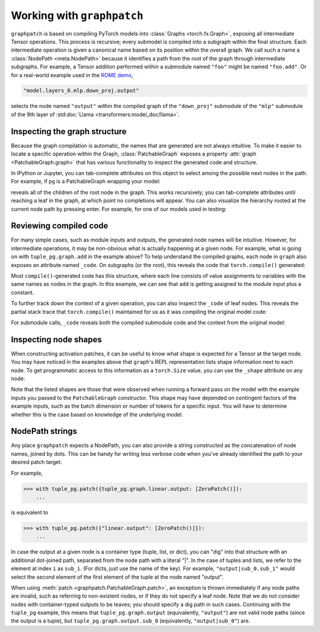 .. py:currentmodule:: graphpatch

.. _working_with_graphpatch:

Working with ``graphpatch``
===========================

``graphpatch`` is based on compiling PyTorch models into :class:`Graphs <torch.fx.Graph>`, exposing
all intermediate Tensor operations. This process is recursive; every submodel is compiled into a subgraph
within the final structure. Each intermediate operation is given a canonical name based on its
position within the overall graph. We call such a name a :class:`NodePath <meta.NodePath>` because it identifies a path
from the root of the graph through intermediate subgraphs. For example, a Tensor addition performed
within a submodule named ``"foo"`` might be named ``"foo.add"``. Or for a real-world example used
in the `ROME demo <https://github.com/evan-lloyd/graphpatch/tree/main/demos/ROME>`_,

.. code::

    "model.layers_8.mlp.down_proj.output"

selects the node named ``"output"`` within the compiled graph of the ``"down_proj"`` submodule of
the ``"mlp"`` submodule of the 9th layer of :std:doc:`Llama <transformers:model_doc/llama>`.

.. _node_path:

Inspecting the graph structure
******************************
Because the graph compilation is automatic, the names that are generated are not always intuitive. To
make it easier to locate a specific operation within the Graph, :class:`PatchableGraph` exposes a
property :attr:`graph <PatchableGraph.graph>` that has various functionality to inspect the generated
code and structure.

In IPython or Jupyter, you can tab-complete attributes on this object to select among the possible
next nodes in the path. For example, if ``pg`` is a PatchableGraph wrapping your model:

.. ipython::
   :verbatim:

   In [1]: pg.graph.<TAB>

reveals all of the children of the root node in the graph. This works recursively; you can tab-complete
attributes until reaching a leaf in the graph, at which point no completions will appear. You can
also visualize the hierarchy rooted at the current node path by pressing enter. For example, for one
of our models used in testing:

.. ipython::
    :verbatim:

    In [1]: tuple_pg.graph
    Out[1]:
    <root>: Graph(5)
    ├─x: Tensor(3, 2)
    ├─linear: Graph(5)
    │ ├─input: Tensor(3, 2)
    │ ├─weight: Tensor(3, 2)
    │ ├─bias: Tensor(3)
    │ ├─linear: Tensor(3, 3)
    │ └─output: Tensor(3, 3)
    ├─add: Tensor(3, 2)
    ├─linear_1: Graph(5)
    │ ├─input: Tensor(3, 2)
    │ ├─weight: Tensor(3, 2)
    │ ├─bias: Tensor(3)
    │ ├─linear: Tensor(3, 3)
    │ └─output: Tensor(3, 3)
    └─output: tuple(2)
      ├─sub_0: Tensor(3, 3)
      └─sub_1: Tensor(3, 3)

    In [2]: tuple_pg.graph.linear
    Out[2]:
    linear: Graph(5)
    ├─input: Tensor(3, 2)
    ├─weight: Tensor(3, 2)
    ├─bias: Tensor(3)
    ├─linear: Tensor(3, 3)
    └─output: Tensor(3, 3)

Reviewing compiled code
***********************
For many simple cases, such as module inputs and outputs, the generated node names will be
intuitive. However, for intermediate operations, it may be non-obvious what is actually happening
at a given node. For example, what is going on with ``tuple_pg.graph.add`` in the example above? To
help understand the compiled graphs, each node in ``graph`` also exposes an attribute
named ``_code``. On subgraphs (or the root), this reveals the code that ``torch.compile()``
generated:

.. ipython::
    :verbatim:

    In [2]: pg.graph._code
    Out[2]:
    def forward(self, x : torch.Tensor):
        linear = getattr(self.linear, "0")(x)
        add = x + 1;  x = None
        linear_1 = getattr(self.linear, "1")(add);  add = None
        return (linear, linear_1)

Most ``compile()``-generated code has this structure, where each line consists of value assignments to
variables with the same names as nodes in the graph. In this example, we can see that ``add`` is
getting assigned to the module input plus a constant.

To further track down the context of a given operation, you can also inspect the ``_code`` of leaf nodes.
This reveals the partial stack trace that ``torch.compile()`` maintained for us as it was compiling
the original model code:

.. ipython::
    :verbatim:

    In [3]: pg.graph.add._code
    Out[3]:
    File "/Users/evanlloyd/graphpatch/tests/fixtures/tuple_output_module.py", line 16, in forward
        return (self.linear(x), self.linear(x + 1))

For submodule calls, ``_code`` reveals both the compiled submodule code and the context from
the original model:

.. ipython::
    :verbatim:

    In [5]: pg.graph.linear._code
    Out[5]:
    Calling context:
    File "/Users/evanlloyd/graphpatch/tests/fixtures/tuple_output_module.py", line 16, in forward
        return (self.linear(x), self.linear(x + 1))
    Compiled code:
    def forward(self, input : torch.Tensor):
        input_1 = input
        weight = self.weight
        bias = self.bias
        linear = torch._C._nn.linear(input_1, weight, bias);  input_1 = weight = bias = None
        return linear

Inspecting node shapes
**********************
When constructing activation patches, it can be useful to know what shape is expected for a Tensor
at the target node. You may have noticed in the examples above that ``graph``'s REPL representation
lists shape information next to each node. To get programmatic access to this information as a
``torch.Size`` value, you can use the ``_shape`` attribute on any node:

.. ipython::
    :verbatim:

    In [7]: pg.graph.linear.input._shape
    Out[7]: torch.Size([3, 2])

Note that the listed shapes are those that were observed when running a forward pass on the model
with the example inputs you passed to the ``PatchableGraph`` constructor. This shape may have depended
on contingent factors of the example inputs, such as the batch dimension or number of tokens for a
specific input. You will have to determine whether this is the case based on knowledge of the
underlying model.

NodePath strings
****************

Any place ``graphpatch`` expects a NodePath, you can also provide a string constructed as the
concatenation of node names, joined by dots. This can be handy for writing less verbose code when
you've already identified the path to your desired patch target.

For example,

>>> with tuple_pg.patch({tuple_pg.graph.linear.output: [ZeroPatch()]):
    ...

is equivalent to

>>> with tuple_pg.patch({"linear.output": [ZeroPatch()]}):
    ...

In case the output at a given node is a container type (tuple, list, or dict), you can "dig" into
that structure with an additional dot-joined path, separated from the node path with a literal "\|".
In the case of tuples and lists, we refer to the element at index ``i`` as ``sub_i``.
(For dicts, just use the name of the key). For example, ``"output|sub_0.sub_1"`` would select the
second element of the first element of the tuple at the node named "output".

When using :meth:`patch <graphpatch.PatchableGraph.patch>`, an exception is thrown immediately if any
node paths are invalid, such as referring to non-existent nodes, or if they do not specify a leaf node.
Note that we do not consider nodes with container-typed outputs to be leaves; you should specify a
dig path in such cases. Continuing with the ``tuple_pg`` example, this means that
``tuple_pg.graph.output`` (equivalently, ``"output"``) are not valid node paths (since the output
is a tuple), but ``tuple_pg.graph.output.sub_0`` (equivalently, ``"output|sub_0"``) are.
